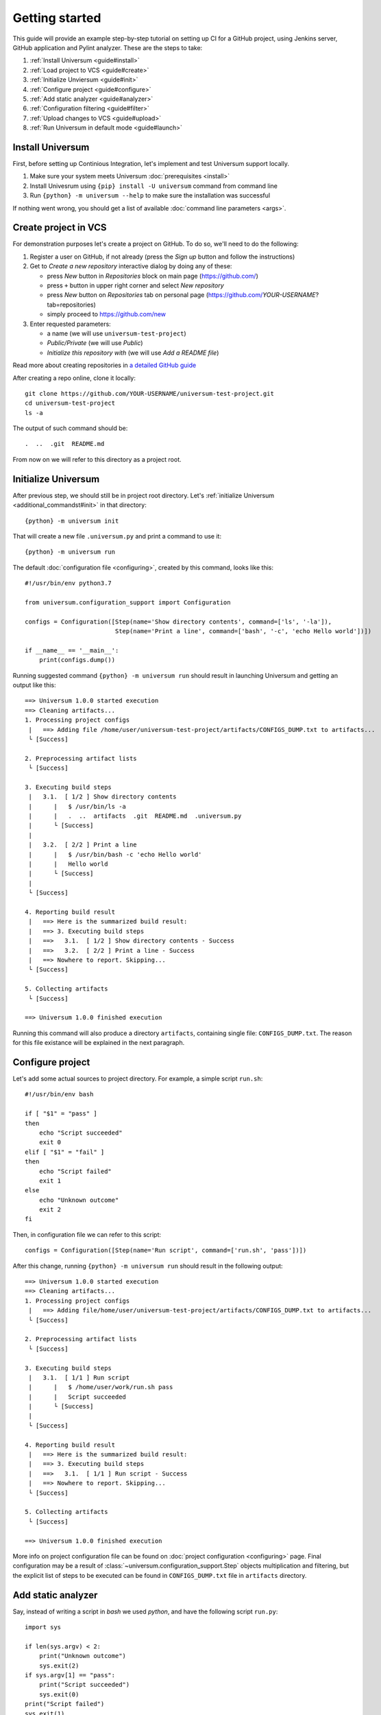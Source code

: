 Getting started
===============

This guide will provide an example step-by-step tutorial on setting up CI for a GitHub project, using Jenkins server,
GitHub application and Pylint analyzer. These are the steps to take:

1. :ref:`Install Universum <guide#install>`
2. :ref:`Load project to VCS <guide#create>`
3. :ref:`Initialize Unviersum <guide#init>`
4. :ref:`Configure project <guide#configure>`
5. :ref:`Add static analyzer <guide#analyzer>`
6. :ref:`Configuration filtering <guide#filter>`
7. :ref:`Upload changes to VCS <guide#upload>`
8. :ref:`Run Universum in default mode <guide#launch>`


.. _guide#install:

Install Universum
-----------------

First, before setting up Continious Integration, let's implement and test Universum support locally.

1. Make sure your system meets Universum :doc:`prerequisites <install>`
2. Install Univesrum using ``{pip} install -U universum`` command from command line
3. Run ``{python} -m universum --help`` to make sure the installation was successful

If nothing went wrong, you should get a list of available :doc:`command line parameters <args>`.


.. _guide#create:

Create project in VCS
---------------------

For demonstration purposes let's create a project on GitHub. To do so, we'll need to do the following:

1. Register a user on GitHub, if not already (press the `Sign up` button and follow the instructions)
2. Get to `Create a new repository` interactive dialog by doing any of these:

   * press `New` button in `Repositories` block on main page (https://github.com/)
   * press ``+`` button in upper right corner and select `New repository`
   * press `New` button on `Repositories` tab on personal page (https://github.com/*YOUR-USERNAME*?tab=repositories)
   * simply proceed to https://github.com/new

3. Enter requested parameters:

   * a name (we will use ``universum-test-project``)
   * `Public/Private` (we will use `Public`)
   * `Initialize this repository with` (we will use `Add a README file`)


Read more about creating repositories in `a detailed GitHub guide
<https://docs.github.com/en/free-pro-team@latest/github/getting-started-with-github/create-a-repo>`__

After creating a repo online, clone it locally::

    git clone https://github.com/YOUR-USERNAME/universum-test-project.git
    cd universum-test-project
    ls -a

The output of such command should be::

    .  ..  .git  README.md

From now on we will refer to this directory as a project root.


.. _guide#init:

Initialize Universum
--------------------

After previous step, we should still be in project root directory.
Let's :ref:`initialize Universum <additional_commandst#init>` in that directory::

    {python} -m universum init

That will create a new file ``.universum.py`` and print a command to use it::

    {python} -m universum run

The default :doc:`configuration file <configuring>`, created by this command, looks like this::

    #!/usr/bin/env python3.7

    from universum.configuration_support import Configuration

    configs = Configuration([Step(name='Show directory contents', command=['ls', '-la']),
                             Step(name='Print a line', command=['bash', '-c', 'echo Hello world'])])

    if __name__ == '__main__':
        print(configs.dump())

Running suggested command ``{python} -m universum run`` should result in launching Universum and
getting an output like this::

    ==> Universum 1.0.0 started execution
    ==> Cleaning artifacts...
    1. Processing project configs
     |   ==> Adding file /home/user/universum-test-project/artifacts/CONFIGS_DUMP.txt to artifacts...
     └ [Success]

    2. Preprocessing artifact lists
     └ [Success]

    3. Executing build steps
     |   3.1.  [ 1/2 ] Show directory contents
     |      |   $ /usr/bin/ls -a
     |      |   .  ..  artifacts  .git	README.md  .universum.py
     |      └ [Success]
     |
     |   3.2.  [ 2/2 ] Print a line
     |      |   $ /usr/bin/bash -c 'echo Hello world'
     |      |   Hello world
     |      └ [Success]
     |
     └ [Success]

    4. Reporting build result
     |   ==> Here is the summarized build result:
     |   ==> 3. Executing build steps
     |   ==>   3.1.  [ 1/2 ] Show directory contents - Success
     |   ==>   3.2.  [ 2/2 ] Print a line - Success
     |   ==> Nowhere to report. Skipping...
     └ [Success]

    5. Collecting artifacts
     └ [Success]

    ==> Universum 1.0.0 finished execution

Running this command will also produce a directory ``artifacts``, containing single file: ``CONFIGS_DUMP.txt``.
The reason for this file existance will be explained in the next paragraph.


.. _guide#configure:

Configure project
-----------------

Let's add some actual sources to project directory. For example, a simple script ``run.sh``::

    #!/usr/bin/env bash

    if [ "$1" = "pass" ]
    then
        echo "Script succeeded"
        exit 0
    elif [ "$1" = "fail" ]
    then
        echo "Script failed"
        exit 1
    else
        echo "Unknown outcome"
        exit 2
    fi

Then, in configuration file we can refer to this script::

    configs = Configuration([Step(name='Run script', command=['run.sh', 'pass'])])

After this change, running ``{python} -m universum run`` should result in the following output::

    ==> Universum 1.0.0 started execution
    ==> Cleaning artifacts...
    1. Processing project configs
     |   ==> Adding file/home/user/universum-test-project/artifacts/CONFIGS_DUMP.txt to artifacts...
     └ [Success]

    2. Preprocessing artifact lists
     └ [Success]

    3. Executing build steps
     |   3.1.  [ 1/1 ] Run script
     |      |   $ /home/user/work/run.sh pass
     |      |   Script succeeded
     |      └ [Success]
     |
     └ [Success]

    4. Reporting build result
     |   ==> Here is the summarized build result:
     |   ==> 3. Executing build steps
     |   ==>   3.1.  [ 1/1 ] Run script - Success
     |   ==> Nowhere to report. Skipping...
     └ [Success]

    5. Collecting artifacts
     └ [Success]

    ==> Universum 1.0.0 finished execution

More info on project configuration file can be found on :doc:`project configuration <configuring>` page.
Final configuration may be a result of :class:`~universum.configuration_support.Step` objects multiplication
and filtering, but the explicit list of steps to be executed can be found in ``CONFIGS_DUMP.txt`` file in
``artifacts`` directory.


.. _guide#analyzer:

Add static analyzer
-------------------

Say, instead of writing a script in `bash` we used `python`, and have the following script ``run.py``::

    import sys

    if len(sys.argv) < 2:
        print("Unknown outcome")
        sys.exit(2)
    if sys.argv[1] == "pass":
        print("Script succeeded")
        sys.exit(0)
    print("Script failed")
    sys.exit(1)

To use this script, we'd have to modify ``configs`` to this::

    configs = Configuration([Step(name='Run script', command=['python', 'run.py', 'pass'])])

which will get the same result as the previous one.

But, let's presume we want to make sure our Python code style
corresponds to PEP-8 from the very beginning. We might install `Pylint <https://www.pylint.org/>`__ via
``{pip} install -U pylint``, and then add the code style check::

    configs = Configuration([
        Step(name='Run script', command=['{python}', 'run.py', 'pass']),
        Step(name='Pylint check', code_report=True, command=[
            '{python}', '-m', 'universum.analyzers.pylint', '--python-version', '3.7',
            '--result-file', '${CODE_REPORT_FILE}', '--files', '*.py'
        ])
    ])

Running Universum with this config will produce the following output::

    ==> Universum 1.0.0 started execution
    ==> Cleaning artifacts...
    1. Processing project configs
     |   ==> Adding file /home/user/universum-test-project/artifacts/CONFIGS_DUMP.txt to artifacts...
     └ [Success]

    2. Preprocessing artifact lists
     └ [Success]

    3. Executing build steps
     |   3.1.  [ 1/2 ] Run script
     |      |   $ /usr/bin/{python} run.py pass
     |      └ [Success]
     |
     |   3.2.  [ 2/2 ] Pylint check
     |      |   $ /usr/bin/{python} -m universum.analyzers.pylint --python-version 3.7 --result-file /home/user/universum-test-project/code_report_results/Pylint_check.json --files '*.py'
     |      |   Error: Module sh got exit code 1
     |      └ [Failed]
     |
     └ [Success]

    4. Reporting build result
     |   ==> Here is the summarized build result:
     |   ==> 3. Executing build steps
     |   ==>   3.1.  [ 1/2 ] Run script - Success
     |   ==>   3.2.  [ 2/2 ] Pylint check - Failed
     |   ==> Nowhere to report. Skipping...
     └ [Success]

    5. Collecting artifacts
     └ [Success]

    ==> Universum 1.0.0 finished execution

Which means we already have some code style issues in the project sources. Open the ``Pylint_check.json`` file
with code style check results::

    [
        {
            "type": "convention",
            "module": "run",
            "obj": "",
            "line": 1,
            "column": 0,
            "path": "run.py",
            "symbol": "missing-module-docstring",
            "message": "Missing module docstring",
            "message-id": "C0114"
        }
    ]

Let's presume we do not indend to add docstrings to every module. Then this check failure can be fixed by simply
putting a ``pylintrc`` file in project root with following content::

    [MESSAGES CONTROL]
    disable = missing-docstring

Leading to `Universum` successful execution.


.. _guide#filter:

Configuration filtering
-----------------------

Let's presume, we want to only run one of the two steps currently listed in ``confis``. For example, to double check
the code style we only want to run a ``Pylint check`` step. This can be easily achieved by simply using
the ``--filter`` `command-line parameter <args.html#Configuration\ execution>`__. When running
a ``{python} -m universum run -f Pylint`` command, we will get the following output::

    ==> Universum 1.0.0 started execution
    ==> Cleaning artifacts...
    1. Processing project configs
     |   ==> Adding file /home/user/universum-test-project/artifacts/CONFIGS_DUMP.txt to artifacts...
     └ [Success]

    2. Preprocessing artifact lists
     └ [Success]

    3. Executing build steps
     |   3.1.  [ 1/1 ] Pylint check
     |      |   $ /usr/bin/{python} -m universum.analyzers.pylint --python-version 3.7 --result-file '${CODE_REPORT_FILE}' --files '*.py'
     |      └ [Success]
     |
     └ [Success]

    4. Reporting build result
     |   ==> Here is the summarized build result:
     |   ==> 3. Executing build steps
     |   ==>   3.1.  [ 1/1 ] Pylint check - Success
     |   ==> Nowhere to report. Skipping...
     └ [Success]

    5. Collecting artifacts
     └ [Success]

    ==> Universum 1.0.0 finished execution

This is quite useful for local checks.


.. _guide#upload:

Upload changes to VCS
---------------------

Now that the project has some sources, we can upload them to VCS. But not all of the files, that are now present
in project root directory, are required in VCS. Here are some directories, that might be present locally, but
not to be committed:

    * ``__pycache__``
    * ``artifacts``
    * ``code_report_results``

To prevent them from being committed to GitHub, create a file named ``.gitignore`` with these directories listed in it::

    __pycache__
    artifacts
    code_report_results

After this, use these common `Git` commands::

    git add --all
    git commit -m "Add project sources"
    git push

Executing these commands may require your GitHub user name, password and/or e-mail address. If so,
required info will be prompted to input via command line during command execution.

Successful repository update will lead to all the files described above arriving on GitHub, along with the new
commit ``Add project sources``.


.. _guide#launch:

Run Universum in default mode
-----------------------------

Now that project sources can be accessed online, we may launch `Universum` in default CI mode, including
downloading sources from server.

.. note::

    As we are now planing to work with Git repository, `Universum` will :doc:`require <install>`
    Git CLI installed in the system, and some additional Python packages specific for Git.

We can install all these by::

    sudo apt install git
    {pip} install -U universum[git]

Now let's leave the project root directory, as we no longer need local sources, create a new one,
``universum-ci-checks``, and launch `Universum` there::

    cd ..
    mkdir universum-ci-checks
    python -m universum --no-diff --vcs-type git --git-repo https://github.com/YOUR-USERNAME/universum-test-project.git

We will now get a log, very similar to previous one, but with some additional sections:

.. code-block::
   :linenos:
   :emphasize-lines: 2-17, 26-28, 45-48, 62-66

    ==> Universum 1.0.0 started execution
    1. Preparing repository
     |   ==> Adding file /home/user/universum-ci-checks/artifacts/REPOSITORY_STATE.txt to artifacts...
     |   1.1. Cloning repository
     |      |   ==> Cloning 'https://github.com/YOUR-USERNAME/universum-test-project.git'...
     |      |   ==> Cloning into '/home/user/universum-ci-checks/temp'...
     |      |   ==> POST git-upload-pack (165 bytes)
     |      |   ==> remote: Enumerating objects: 9, done.
     |      |   ==> remote: Total 9 (delta 0), reused 6 (delta 0), pack-reused 0
     |      |   ==> Please note that default remote name is 'origin'
     |      └ [Success]
     |
     |   1.2. Checking out
     |      |   ==> Checking out 'HEAD'...
     |      └ [Success]
     |
     └ [Success]

    2. Processing project configs
     |   ==> Adding file /home/user/universum-ci-checks/artifacts/CONFIGS_DUMP.txt to artifacts...
     └ [Success]

    3. Preprocessing artifact lists
     └ [Success]

    4. Reporting build start
     |   ==> Nowhere to report. Skipping...
     └ [Success]

    5. Executing build steps
     |   5.1.  [ 1/2 ] Run script
     |      |   ==> Adding file /home/user/universum-ci-checks/artifacts/Run_script_log.txt to artifacts...
     |      |   ==> Execution log is redirected to file
     |      |   $ /usr/bin/{python} run.py pass
     |      └ [Success]
     |
     |   5.2.  [ 2/2 ] Pylint check
     |      |   ==> Adding file /home/user/universum-ci-checks/artifacts/Pylint_check_log.txt to artifacts...
     |      |   ==> Execution log is redirected to file
     |      |   $ /usr/bin/{python} -m universum.analyzers.pylint --python-version 3.7 --result-file /home/user/universum-ci-checks/temp/code_report_results/Pylint_check.json --files '*.py'
     |      └ [Success]
     |
     └ [Success]

    6. Processing code report results
     |   ==> Adding file /home/user/universum-ci-checks/artifacts/Static_analysis_report.json to artifacts...
     |   ==> Issues not found.
     └ [Success]

    7. Collecting artifacts
     └ [Success]

    8. Reporting build result
     |   ==> Here is the summarized build result:
     |   ==> 5. Executing build steps
     |   ==>   5.1.  [ 1/2 ] Run script - Success
     |   ==>   5.2.  [ 2/2 ] Pylint check - Success
     |   ==> 7. Collecting artifacts - Success
     |   ==> Nowhere to report. Skipping...
     └ [Success]

    9. Finalizing
     |   9.1. Cleaning copied sources
     |      └ [Success]
     |
     └ [Success]

    ==> Universum 1.0.0 finished execution

We will look at `reporting` closer a little later, and for now pay attention to ``Preparing repository``/``Finalizing``
blocks. As a CI system, `Univesrum` downloads sources from server, runs checks on them and then clears up.
Pay attention to the directory ``artifacts``. Until now it contained only the ``CONFIGS_DUMP.txt`` file with
full step list; but now it contains a lot of new files:

    * REPOSITORY_STATE.txt
    * Run_script_log.txt
    * Pylint_check_log.txt
    * Static_analysis_report.json

.. TBD
